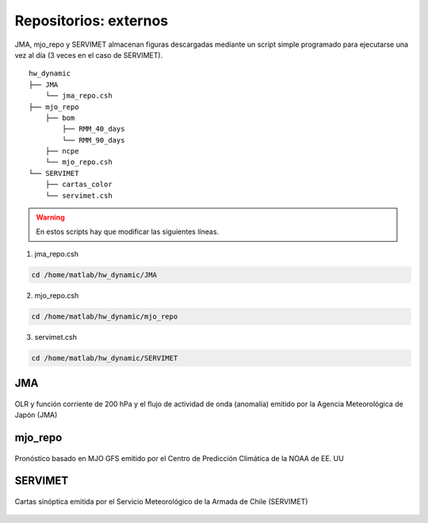 ****
Repositorios: externos
****

.. Repositorios: externos:

JMA, mjo_repo y SERVIMET almacenan figuras descargadas mediante un script simple programado para ejecutarse una vez al día (3 veces en el caso de SERVIMET). ::

  hw_dynamic
  ├── JMA
      └── jma_repo.csh
  ├── mjo_repo
      ├── bom
          ├── RMM_40_days
          └── RMM_90_days
      ├── ncpe
      └── mjo_repo.csh
  └── SERVIMET
      ├── cartas_color
      └── servimet.csh
      
.. warning::

  En estos scripts hay que modificar las siguientes líneas.

1. jma_repo.csh

.. code:: bash
  
  cd /home/matlab/hw_dynamic/JMA
  
2. mjo_repo.csh

.. code:: bash

  cd /home/matlab/hw_dynamic/mjo_repo
  
3. servimet.csh

.. code:: bash

  cd /home/matlab/hw_dynamic/SERVIMET

JMA
====

.. figure:: images/main3.gif
   :width: 75%
   :align: center
   :alt: GitHub template for the tutorial

   OLR y función corriente de 200 hPa y el flujo de actividad de onda (anomalía) emitido por la Agencia Meteorológica de Japón (JMA)

mjo_repo
====

.. figure:: images/main4.gif
   :width: 75%
   :align: center
   :alt: GitHub template for the tutorial

   Pronóstico basado en MJO GFS emitido por el Centro de Predicción Climática de la NOAA de EE. UU

SERVIMET
====

.. figure:: images/main5.jpeg
   :width: 75%
   :align: center
   :alt: GitHub template for the tutorial

   Cartas sinóptica emitida por el Servicio Meteorológico de la Armada de Chile (SERVIMET)
